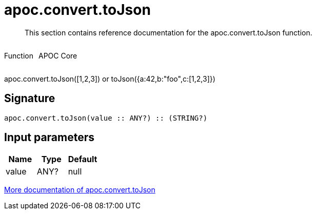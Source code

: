 ////
This file is generated by DocsTest, so don't change it!
////

= apoc.convert.toJson
:description: This section contains reference documentation for the apoc.convert.toJson function.

[abstract]
--
{description}
--

++++
<div style='display:flex'>
<div class='paragraph type function'><p>Function</p></div>
<div class='paragraph release core' style='margin-left:10px;'><p>APOC Core</p></div>
</div>
++++

apoc.convert.toJson([1,2,3]) or toJson({a:42,b:"foo",c:[1,2,3]})

== Signature

[source]
----
apoc.convert.toJson(value :: ANY?) :: (STRING?)
----

== Input parameters
[.procedures, opts=header]
|===
| Name | Type | Default 
|value|ANY?|null
|===

xref::data-structures/conversion-functions.adoc[More documentation of apoc.convert.toJson,role=more information]

